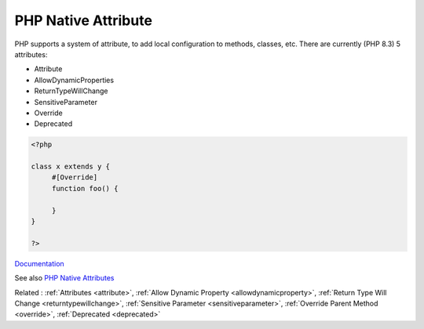 .. _php-native-attribute:

PHP Native Attribute
--------------------

PHP supports a system of attribute, to add local configuration to methods, classes, etc. There are currently (PHP 8.3) 5 attributes: 

+ Attribute
+ AllowDynamicProperties
+ ReturnTypeWillChange
+ SensitiveParameter
+ Override
+ Deprecated

 

.. code-block:: php
   
   <?php
   
   class x extends y {
   	#[Override]
   	function foo() {
   		
   	}
   }
   
   ?>


`Documentation <https://www.php.net/manual/en/reserved.attributes.php>`__

See also `PHP Native Attributes <https://www.exakat.io/en/php-native-attributes-quick-reference/>`_

Related : :ref:`Attributes <attribute>`, :ref:`Allow Dynamic Property <allowdynamicproperty>`, :ref:`Return Type Will Change <returntypewillchange>`, :ref:`Sensitive Parameter <sensitiveparameter>`, :ref:`Override Parent Method <override>`, :ref:`Deprecated <deprecated>`
